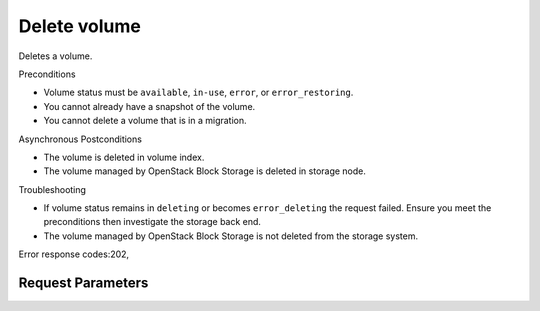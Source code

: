 
Delete volume
=============

.. rest_method::  DELETE /v2/{tenant_id}/volumes/{volume_id}

Deletes a volume.

Preconditions

- Volume status must be ``available``, ``in-use``, ``error``, or
  ``error_restoring``.

- You cannot already have a snapshot of the volume.

- You cannot delete a volume that is in a migration.

Asynchronous Postconditions

- The volume is deleted in volume index.

- The volume managed by OpenStack Block Storage is deleted in
  storage node.

Troubleshooting

- If volume status remains in ``deleting`` or becomes
  ``error_deleting`` the request failed. Ensure you meet the
  preconditions then investigate the storage back end.

- The volume managed by OpenStack Block Storage is not deleted from
  the storage system.

Error response codes:202,


Request Parameters
------------------

.. rest_parameters:: parameters.yaml

   - tenant_id: tenant_id
   - volume_id: volume_id







